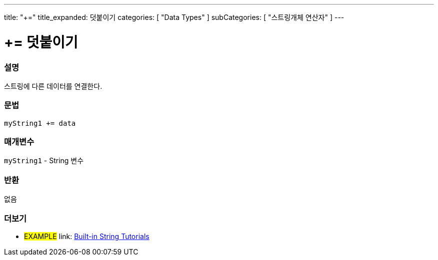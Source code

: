 ---
title: "+="
title_expanded: 덧붙이기
categories: [ "Data Types" ]
subCategories: [ "스트링개체 연산자" ]
---





= += 덧붙이기


// OVERVIEW SECTION STARTS
[#overview]
--

[float]
=== 설명
스트링에 다른 데이터를 연결한다.

[%hardbreaks]


[float]
=== 문법
[source,arduino]
----
myString1 += data
----

[float]
=== 매개변수
`myString1` - String 변수


[float]
=== 반환
없음

--

// OVERVIEW SECTION ENDS



// HOW TO USE SECTION ENDS


// SEE ALSO SECTION
[#see_also]
--

[float]
=== 더보기

[role="example"]
* #EXAMPLE# link: https://www.arduino.cc/en/Tutorial/BuiltInExamples#strings[Built-in String Tutorials]
--
// SEE ALSO SECTION ENDS
